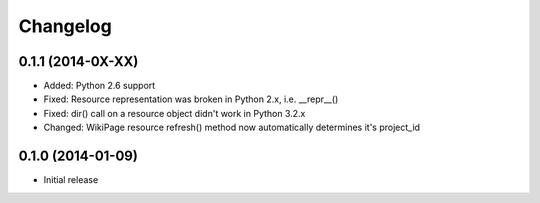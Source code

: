 Changelog
=========

0.1.1 (2014-0X-XX)
------------------

- Added: Python 2.6 support
- Fixed: Resource representation was broken in Python 2.x, i.e. __repr__()
- Fixed: dir() call on a resource object didn't work in Python 3.2.x
- Changed: WikiPage resource refresh() method now automatically determines it's project_id

0.1.0 (2014-01-09)
------------------

- Initial release
